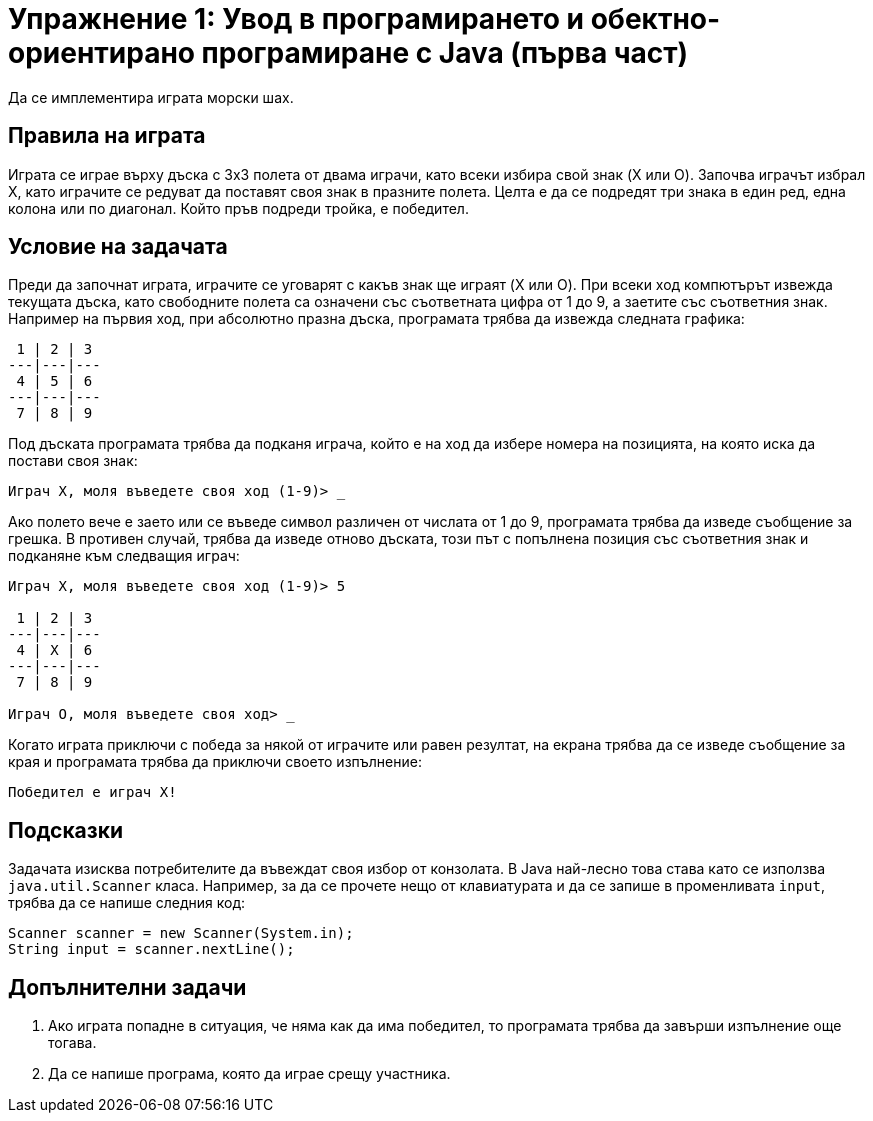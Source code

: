 = Упражнение 1: Увод в програмирането и обектно-ориентирано програмиране с Java (първа част)

Да се имплементира играта морски шах.

== Правила на играта

Играта се играе върху дъска с 3х3 полета от двама играчи, като всеки избира свой знак (X или O).
Започва играчът избрал X, като играчите се редуват да поставят своя знак в празните полета.
Целта е да се подредят три знака в един ред, една колона или по диагонал.
Който пръв подреди тройка, е победител.

== Условие на задачата

Преди да започнат играта, играчите се уговарят с какъв знак ще играят (X или O).
При всеки ход компютърът извежда текущата дъска, като свободните полета са означени със съответната цифра от 1 до 9, а заетите със съответния знак.
Например на първия ход, при абсолютно празна дъска, програмата трябва да извежда следната графика:

----
 1 | 2 | 3
---|---|---
 4 | 5 | 6
---|---|---
 7 | 8 | 9
----

Под дъската програмата трябва да подканя играча, който е на ход да избере номера на позицията, на която иска да постави своя знак:

----
Играч X, моля въведете своя ход (1-9)> _
----

Ако полето вече е заето или се въведе символ различен от числата от 1 до 9, програмата трябва да изведе съобщение за грешка.
В противен случай, трябва да изведе отново дъската, този път с попълнена позиция със съответния знак и подканяне към следващия играч:

----
Играч X, моля въведете своя ход (1-9)> 5

 1 | 2 | 3
---|---|---
 4 | X | 6
---|---|---
 7 | 8 | 9

Играч O, моля въведете своя ход> _
----

Когато играта приключи с победа за някой от играчите или равен резултат, на екрана трябва да се изведе съобщение за края и програмата трябва да приключи своето изпълнение:

----
Победител е играч X!
----

== Подсказки

Задачата изисква потребителите да въвеждат своя избор от конзолата.
В Java най-лесно това става като се използва `java.util.Scanner` класа.
Например, за да се прочете нещо от клавиатурата и да се запише в променливата `input`, трябва да се напише следния код:

[source,java]
----
Scanner scanner = new Scanner(System.in);
String input = scanner.nextLine();
----

== Допълнителни задачи

. Ако играта попадне в ситуация, че няма как да има победител, то програмата трябва да завърши изпълнение още тогава.
. Да се напише програма, която да играе срещу участника.
